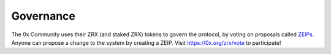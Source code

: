 ###############################
Governance
###############################

The 0x Community uses their ZRX (and staked ZRX) tokens to govern the protocol, by voting on proposals called `ZEIPs <https://github.com/0xProject/ZEIPs>`_. Anyone can propose a change to the system by creating a ZEIP. Visit `https://0x.org/zrx/vote <https://0x.org/zrx/vote>`_ to participate!